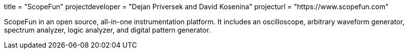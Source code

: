 +++
title = "ScopeFun"
projectdeveloper = "Dejan Priversek and David Kosenina"
projecturl = "https://www.scopefun.com"
+++

ScopeFun in an open source, all-in-one instrumentation platform. It includes an oscilloscope, arbitrary waveform generator, spectrum analyzer, logic analyzer, and digital pattern generator.
